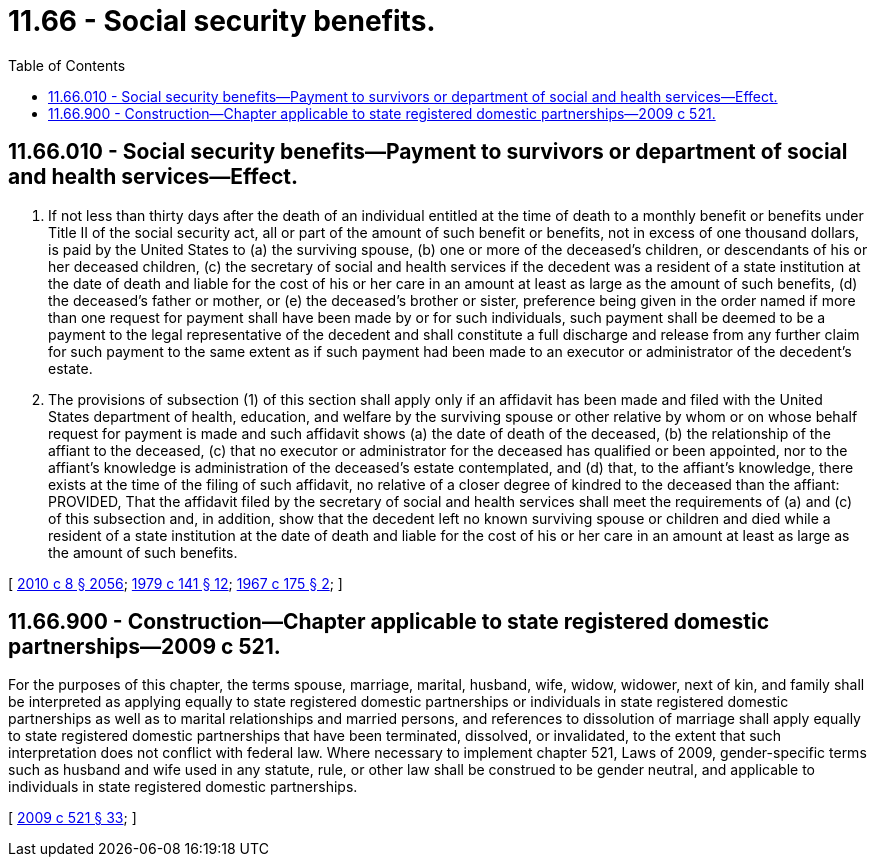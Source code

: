 = 11.66 - Social security benefits.
:toc:

== 11.66.010 - Social security benefits—Payment to survivors or department of social and health services—Effect.
. If not less than thirty days after the death of an individual entitled at the time of death to a monthly benefit or benefits under Title II of the social security act, all or part of the amount of such benefit or benefits, not in excess of one thousand dollars, is paid by the United States to (a) the surviving spouse, (b) one or more of the deceased's children, or descendants of his or her deceased children, (c) the secretary of social and health services if the decedent was a resident of a state institution at the date of death and liable for the cost of his or her care in an amount at least as large as the amount of such benefits, (d) the deceased's father or mother, or (e) the deceased's brother or sister, preference being given in the order named if more than one request for payment shall have been made by or for such individuals, such payment shall be deemed to be a payment to the legal representative of the decedent and shall constitute a full discharge and release from any further claim for such payment to the same extent as if such payment had been made to an executor or administrator of the decedent's estate.

. The provisions of subsection (1) of this section shall apply only if an affidavit has been made and filed with the United States department of health, education, and welfare by the surviving spouse or other relative by whom or on whose behalf request for payment is made and such affidavit shows (a) the date of death of the deceased, (b) the relationship of the affiant to the deceased, (c) that no executor or administrator for the deceased has qualified or been appointed, nor to the affiant's knowledge is administration of the deceased's estate contemplated, and (d) that, to the affiant's knowledge, there exists at the time of the filing of such affidavit, no relative of a closer degree of kindred to the deceased than the affiant: PROVIDED, That the affidavit filed by the secretary of social and health services shall meet the requirements of (a) and (c) of this subsection and, in addition, show that the decedent left no known surviving spouse or children and died while a resident of a state institution at the date of death and liable for the cost of his or her care in an amount at least as large as the amount of such benefits.

[ http://lawfilesext.leg.wa.gov/biennium/2009-10/Pdf/Bills/Session%20Laws/Senate/6239-S.SL.pdf?cite=2010%20c%208%20§%202056[2010 c 8 § 2056]; http://leg.wa.gov/CodeReviser/documents/sessionlaw/1979c141.pdf?cite=1979%20c%20141%20§%2012[1979 c 141 § 12]; http://leg.wa.gov/CodeReviser/documents/sessionlaw/1967c175.pdf?cite=1967%20c%20175%20§%202[1967 c 175 § 2]; ]

== 11.66.900 - Construction—Chapter applicable to state registered domestic partnerships—2009 c 521.
For the purposes of this chapter, the terms spouse, marriage, marital, husband, wife, widow, widower, next of kin, and family shall be interpreted as applying equally to state registered domestic partnerships or individuals in state registered domestic partnerships as well as to marital relationships and married persons, and references to dissolution of marriage shall apply equally to state registered domestic partnerships that have been terminated, dissolved, or invalidated, to the extent that such interpretation does not conflict with federal law. Where necessary to implement chapter 521, Laws of 2009, gender-specific terms such as husband and wife used in any statute, rule, or other law shall be construed to be gender neutral, and applicable to individuals in state registered domestic partnerships.

[ http://lawfilesext.leg.wa.gov/biennium/2009-10/Pdf/Bills/Session%20Laws/Senate/5688-S2.SL.pdf?cite=2009%20c%20521%20§%2033[2009 c 521 § 33]; ]

